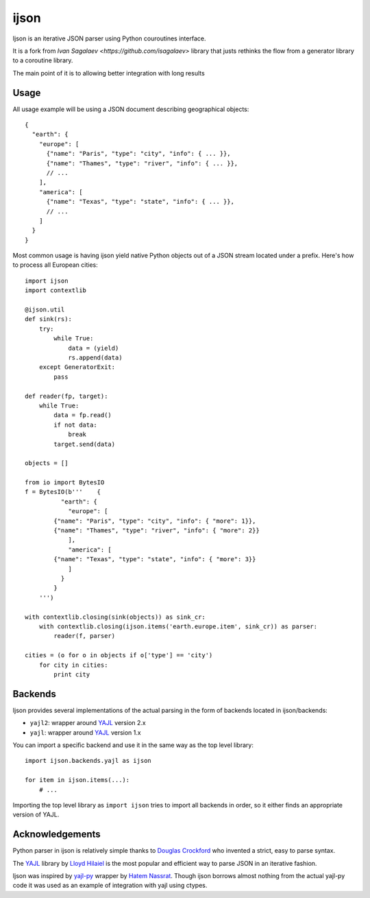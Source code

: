 =====
ijson
=====

Ijson is an iterative JSON parser using Python couroutines interface.

It is a fork from  `Ivan Sagalaev <https://github.com/isagalaev>` library that justs rethinks the 
flow from a generator library to a coroutine library.

The main point of it is to allowing better integration with long results


Usage
=====

All usage example will be using a JSON document describing geographical
objects::

    {
      "earth": {
        "europe": [
          {"name": "Paris", "type": "city", "info": { ... }},
          {"name": "Thames", "type": "river", "info": { ... }},
          // ...
        ],
        "america": [
          {"name": "Texas", "type": "state", "info": { ... }},
          // ...
        ]
      }
    }

Most common usage is having ijson yield native Python objects out of a JSON
stream located under a prefix. Here's how to process all European cities::

    import ijson
    import contextlib

    @ijson.util    
    def sink(rs):
        try:
            while True:
                data = (yield)
                rs.append(data)
        except GeneratorExit:
            pass

    def reader(fp, target):
        while True:
            data = fp.read()
            if not data:
                break
            target.send(data)

    objects = []

    from io import BytesIO
    f = BytesIO(b'''    {
              "earth": {
                "europe": [
            {"name": "Paris", "type": "city", "info": { "more": 1}},
            {"name": "Thames", "type": "river", "info": { "more": 2}}
                ],
                "america": [
            {"name": "Texas", "type": "state", "info": { "more": 3}}
                ]
              }
            }
        ''')

    with contextlib.closing(sink(objects)) as sink_cr:
        with contextlib.closing(ijson.items('earth.europe.item', sink_cr)) as parser:
            reader(f, parser)

    cities = (o for o in objects if o['type'] == 'city')
        for city in cities:
            print city


Backends
========

Ijson provides several implementations of the actual parsing in the form of
backends located in ijson/backends:

- ``yajl2``: wrapper around `YAJL <http://lloyd.github.com/yajl/>`_ version 2.x
- ``yajl``: wrapper around `YAJL <http://lloyd.github.com/yajl/>`_ version 1.x

You can import a specific backend and use it in the same way as the top level
library::

    import ijson.backends.yajl as ijson

    for item in ijson.items(...):
        # ...

Importing the top level library as ``import ijson`` tries to import all backends
in order, so it either finds an appropriate version of YAJL.


Acknowledgements
================

Python parser in ijson is relatively simple thanks to `Douglas Crockford
<http://www.crockford.com/>`_ who invented a strict, easy to parse syntax.

The `YAJL <http://lloyd.github.com/yajl/>`_ library by `Lloyd Hilaiel
<http://lloyd.io/>`_ is the most popular and efficient way to parse JSON in an
iterative fashion.

Ijson was inspired by `yajl-py <http://pykler.github.com/yajl-py/>`_ wrapper by
`Hatem Nassrat <http://www.nassrat.ca/>`_. Though ijson borrows almost nothing
from the actual yajl-py code it was used as an example of integration with yajl
using ctypes.
